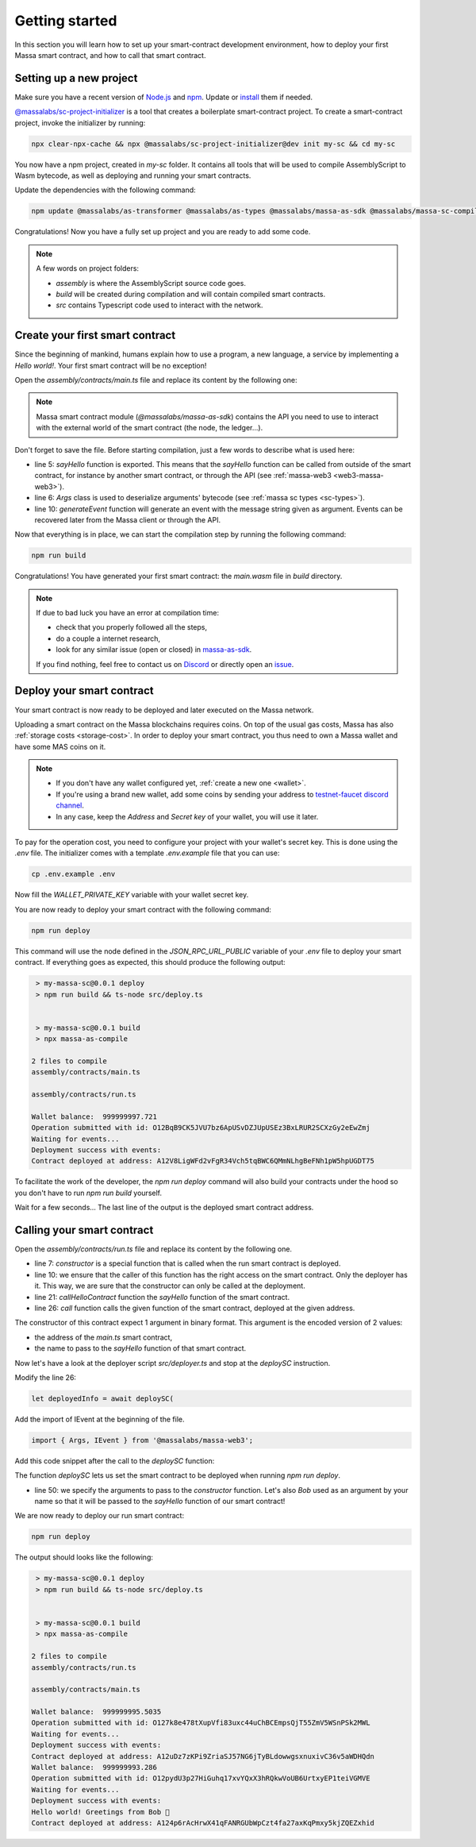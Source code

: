 .. index:: smart contracts, assemblyscript

.. _sc-getting-started:

Getting started
===============

In this section you will learn how to set up your smart-contract development environment, how to deploy your first Massa
smart contract, and how to call that smart contract.

Setting up a new project
------------------------

Make sure you have a recent version of `Node.js <https://nodejs.org/>`_ and `npm <https://www.npmjs.com/>`_. Update or
`install <https://docs.npmjs.com/downloading-and-installing-node-js-and-npm>`_ them if needed.

`@massalabs/sc-project-initializer
<https://github.com/massalabs/massa-sc-toolkit/tree/main/packages/sc-project-initializer>`_ is a tool that creates a
boilerplate smart-contract project. To create a smart-contract project, invoke the initializer by running:

.. code-block:: shell

    npx clear-npx-cache && npx @massalabs/sc-project-initializer@dev init my-sc && cd my-sc

You now have a npm project, created in `my-sc` folder. It contains all tools that will be used to compile AssemblyScript
to Wasm bytecode, as well as deploying and running your smart contracts.

Update the dependencies with the following command:

.. code-block:: shell

    npm update @massalabs/as-transformer @massalabs/as-types @massalabs/massa-as-sdk @massalabs/massa-sc-compiler @massalabs/massa-sc-deployer @massalabs/massa-web3

Congratulations! Now you have a fully set up project and you are ready to add some code.

.. note::

    A few words on project folders:

    - `assembly` is where the AssemblyScript source code goes.
    - `build` will be created during compilation and will contain compiled smart contracts.
    - `src` contains Typescript code used to interact with the network.

Create your first smart contract
--------------------------------

Since the beginning of mankind, humans explain how to use a program, a new language, a service by implementing a *Hello
world!*. Your first smart contract will be no exception!

Open the `assembly/contracts/main.ts` file and replace its content by the following one:

.. code-block:: typescript
    :linenos:
    :emphasize-lines: 5,6,10

    // The entry file of your WebAssembly module.
    import { generateEvent } from '@massalabs/massa-as-sdk';
    import { Args } from '@massalabs/as-types';

    export function sayHello(binaryArgs: StaticArray<u8>): StaticArray<u8> {
      const name = new Args(binaryArgs)
        .nextString()
        .expect('Name argument is invalid');
      const message = `Hello world! Greetings from ${name} 👋`;
      generateEvent(message);
      return [];
    }

.. note::

    Massa smart contract module (`@massalabs/massa-as-sdk`) contains the API you need to use to interact with the
    external world of the smart contract (the node, the ledger...).

Don't forget to save the file. Before starting compilation, just a few words to describe what is used here:

- line 5: `sayHello` function is exported. This means that the `sayHello` function can be called from outside of the
  smart contract, for instance by another smart contract, or through the API (see :ref:`massa-web3 <web3-massa-web3>`).
- line 6: `Args` class is used to deserialize arguments' bytecode (see :ref:`massa sc types <sc-types>`).
- line 10: `generateEvent` function will generate an event with the message string given as argument. Events can be
  recovered later from the Massa client or through the API.

Now that everything is in place, we can start the compilation step by running the following command:

.. code-block:: shell

    npm run build

Congratulations! You have generated your first smart contract: the `main.wasm` file in `build` directory.

.. note::

    If due to bad luck you have an error at compilation time:

    - check that you properly followed all the steps,
    - do a couple a internet research,
    - look for any similar issue (open or closed) in `massa-as-sdk <https://github.com/massalabs/massa-as-sdk/>`_.

    If you find nothing, feel free to contact us on `Discord <https://discord.gg/massa>`_ or directly open an `issue
    <https://github.com/massalabs/massa-as-sdk/issues>`_.

Deploy your smart contract
--------------------------

Your smart contract is now ready to be deployed and later executed on the Massa network.

Uploading a smart contract on the Massa blockchains requires coins. On top of the usual gas costs, Massa has also
:ref:`storage costs <storage-cost>`. In order to deploy your smart contract, you thus need to own a Massa wallet and
have some MAS coins on it.

.. note::

    - If you don't have any wallet configured yet, :ref:`create a new one <wallet>`.
    - If you're using a brand new wallet, add some coins by sending your address to `testnet-faucet discord channel
      <https://discord.com/channels/828270821042159636/866190913030193172>`_.
    - In any case, keep the `Address` and `Secret key` of your wallet, you will use it later.

To pay for the operation cost, you need to configure your project with your wallet's secret key. This is done using the
`.env` file. The initializer comes with a template `.env.example` file that you can use:

.. code-block::

    cp .env.example .env

Now fill the `WALLET_PRIVATE_KEY` variable with your wallet secret key.

You are now ready to deploy your smart contract with the following command:

.. code-block:: shell

    npm run deploy

This command will use the node defined in the `JSON_RPC_URL_PUBLIC` variable of your `.env` file to deploy your smart
contract. If everything goes as expected, this should produce the following output:

.. code-block:: shell

     > my-massa-sc@0.0.1 deploy
     > npm run build && ts-node src/deploy.ts


     > my-massa-sc@0.0.1 build
     > npx massa-as-compile

    2 files to compile
    assembly/contracts/main.ts

    assembly/contracts/run.ts

    Wallet balance:  999999997.721
    Operation submitted with id: O12BqB9CK5JVU7bz6ApUSvDZJUpUSEz3BxLRUR2SCXzGy2eEwZmj
    Waiting for events...
    Deployment success with events:
    Contract deployed at address: A12V8LigWFd2vFgR34Vch5tqBWC6QMmNLhgBeFNh1pW5hpUGDT75

To facilitate the work of the developer, the `npm run deploy` command will also build your contracts under the hood so
you don't have to run `npm run build` yourself.

Wait for a few seconds... The last line of the output is the deployed smart contract address.

Calling your smart contract
---------------------------

Open the `assembly/contracts/run.ts` file and replace its content by the following one.

.. code-block:: typescript
    :linenos:
    :emphasize-lines: 7,10,21,26

    import { Address, call, callerHasWriteAccess } from '@massalabs/massa-as-sdk';
    import { Args } from '@massalabs/as-types';

    /**
     * This function is meant to be called only one time: when the contract is deployed.
     */
    export function constructor(binaryArgs: StaticArray<u8>): StaticArray<u8> {
      // This line is important. It ensure that this function can't be called in the future.
      // If you remove this check someone could call your constructor function and reset your SC.
      if (!callerHasWriteAccess()) {
        return [];
      }
      callHelloContract(binaryArgs);
      return [];
    }

    /**
     * @param binaryArgs - The address of the sum contract encoded with `Args`
     * @returns empty array
     */
    function callHelloContract(binaryArgs: StaticArray<u8>): StaticArray<u8> {
      const args = new Args(binaryArgs);
      const address = new Address(
        args.nextString().expect('Address argument is missing or invalid'),
      );
      call(
        address,
        'sayHello',
        new Args().add(args.nextString().expect('Name argument is missing')),
        0,
      );
      return [];
    }

- line 7: `constructor` is a special function that is called when the run smart contract is deployed.
- line 10: we ensure that the caller of this function has the right access on the smart contract. Only the deployer has
  it. This way, we are sure that the constructor can only be called at the deployment.
- line 21: `callHelloContract` function the `sayHello` function of the smart contract.
- line 26: `call` function calls the given function of the smart contract, deployed at the given address.

The constructor of this contract expect 1 argument in binary format. This argument is the encoded version of 2 values:

- the address of the `main.ts` smart contract,
- the name to pass to the `sayHello` function of that smart contract.

Now let's have a look at the deployer script `src/deployer.ts` and stop at the `deploySC` instruction.

Modify the line 26:

.. code-block:: typescript

    let deployedInfo = await deploySC(

Add the import of IEvent at the beginning of the file.

.. code-block:: typescript

    import { Args, IEvent } from '@massalabs/massa-web3';

Add this code snippet after the call to the `deploySC` function:

.. code-block:: typescript
    :lineno-start: 41
    :emphasize-lines: 10

    const data = (deployedInfo.events?.find((e) => e.data) as IEvent).data;
    const address = data.split('Contract deployed at address:')[1].trim();
    deployedInfo = await deploySC(
      publicApi,
      deployerAccount,
      [
        {
          data: readFileSync(path.join(__dirname, 'build', 'run.wasm')),
          coins: 0,
          args: new Args().addString(address).addString('Bob'),
        } as ISCData,
      ],
      0,
      4_200_000_000,
      true,
    );

The function `deploySC` lets us set the smart contract to be deployed when running `npm run deploy`.

- line 50: we specify the arguments to pass to the `constructor` function. Let's also `Bob` used as an argument by your
  name so that it will be passed to the `sayHello` function of our smart contract!

We are now ready to deploy our run smart contract:

.. code-block:: shell

    npm run deploy

The output should looks like the following:

.. code-block:: shell

     > my-massa-sc@0.0.1 deploy
     > npm run build && ts-node src/deploy.ts


     > my-massa-sc@0.0.1 build
     > npx massa-as-compile

    2 files to compile
    assembly/contracts/run.ts

    assembly/contracts/main.ts

    Wallet balance:  999999995.5035
    Operation submitted with id: O127k8e478tXupVfi83uxc44uChBCEmpsQjT55ZmV5WSnPSk2MWL
    Waiting for events...
    Deployment success with events:
    Contract deployed at address: A12uDz7zKPi9ZriaSJ57NG6jTyBLdowwgsxnuxivC36v5aWDHQdn
    Wallet balance:  999999993.286
    Operation submitted with id: O12pydU3p27HiGuhq17xvYQxX3hRQkwVoUB6UrtxyEP1teiVGMVE
    Waiting for events...
    Deployment success with events:
    Hello world! Greetings from Bob 👋
    Contract deployed at address: A124p6rAcHrwX41qFANRGUbWpCzt4fa27axKqPmxy5kjZQEZxhid
